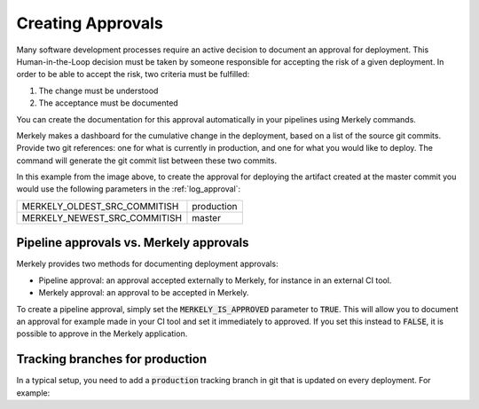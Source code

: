 Creating Approvals
==================

Many software development processes require an active decision to document an approval for deployment. This Human-in-the-Loop decision must be taken by someone responsible for accepting the risk of a given deployment. In order to be able to accept the risk, two criteria must be fulfilled:

1. The change must be understood
2. The acceptance must be documented

You can create the documentation for this approval automatically in your pipelines using Merkely commands.

.. image:: ../images/approvals.png

Merkely makes a dashboard for the cumulative change in the deployment, based on a list of the source git commits.  Provide two git references: one for what is currently in production, and one for what you would like to deploy.  The command will generate the git commit list between these two commits.

In this example from the image above, to create the approval for deploying the artifact created at the master commit you would use the following parameters in the :ref:`log_approval`:

+------------------------------+--------------------+
| MERKELY_OLDEST_SRC_COMMITISH | production         |
+------------------------------+--------------------+
| MERKELY_NEWEST_SRC_COMMITISH | master             |
+------------------------------+--------------------+

Pipeline approvals vs. Merkely approvals
----------------------------------------

Merkely provides two methods for documenting deployment approvals:

* Pipeline approval: an approval accepted externally to Merkely, for instance in an external CI tool.
* Merkely approval: an approval to be accepted in Merkely.

To create a pipeline approval, simply set the :code:`MERKELY_IS_APPROVED` parameter to :code:`TRUE`.  This will allow you to document an approval for example made in your CI tool and set it immediately to approved.  If you set this instead to :code:`FALSE`, it is possible to approve in the Merkely application.

Tracking branches for production
--------------------------------
In a typical setup, you need to add a :code:`production` tracking branch in git that is updated on every deployment. For example:

.. code-block:: bash
    :linenos:

    git checkout production
    git merge --ff-only master
    # YOUR DEPLOYMENT COMMAND HERE
    git push origin production



